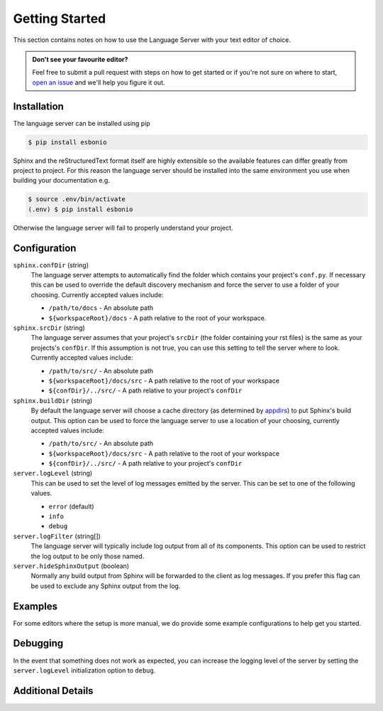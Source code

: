 .. _lsp_getting_started:

Getting Started
===============

This section contains notes on how to use the Language Server with your text
editor of choice.


.. relevant-to:: VSCode
   :category: Editor:

   .. figure:: /images/vscode-screenshot.png
      :align: center
      :target: /_images/vscode-screenshot.png

      The VSCode extension in action.

.. relevant-to:: Emacs (eglot)
   :category: Editor:

   .. figure:: /images/emacs-eglot-extended.png
      :align: center
      :target: /_images/emacs-eglot-extended.png

      Emacs, Esbonio and the ``eglot-extended.el`` configuration

.. relevant-to:: Emacs (lsp-mode)
   :category: Editor:

   .. figure:: /images/emacs-lsp-mode-extended.png
      :align: center
      :target: /_images/emacs-lsp-mode-extended.png

      Emacs, Esbonio and the ``lsp-mode-extended.el`` configuration

.. relevant-to:: Kate
   :category: Editor:

   .. figure:: /images/kate-screenshot.png
      :align: center
      :target: /_images/kate-screenshot.png

      Using the Esbonio language server within Kate.

   `Kate <https://kate-editor.org/en-gb/>`_ is a text editor from the KDE project
   and comes with LSP support.

.. relevant-to:: Neovim (lspconfig)
   :category: Editor:

   .. figure:: /images/nvim-lspconfig.png
      :align: center
      :target: /_images/nvim-lspconfig.png

      Using Esbonio with Neovim's built-in language client.

.. relevant-to:: Vim (coc.nvim)
   :category: Editor:

   .. figure:: /images/nvim-coc.png
      :align: center
      :target: /_images/nvim-coc.png

      Using Esbonio in Neovim via ``coc.nvim`` and the ``coc-esbonio`` extension.

.. relevant-to:: Vim (vim-lsp)
   :category: Editor:

   .. figure:: /images/nvim-vim-lsp.png
      :align: center
      :target: /_images/nvim-vim-lsp.png

      Using Esbonio and Neovim with ``vim-lsp``

.. admonition:: Don't see your favourite editor?

   Feel free to submit a pull request with steps on how to get started or if you're not
   sure on where to start, `open an issue`_ and we'll help you figure it out.


Installation
------------

The language server can be installed using pip

.. code-block:: console

   $ pip install esbonio

Sphinx and the reStructuredText format itself are highly extensible so the available
features can differ greatly from project to project. For this reason the
language server should be installed into the same environment you use when
building your documentation e.g.

.. code-block:: console

   $ source .env/bin/activate
   (.env) $ pip install esbonio

Otherwise the language server will fail to properly understand your project.


.. relevant-to:: VSCode
   :category: Editor:

   Integration with `VSCode`_ is provided by the `Esbonio`_ extension.

.. relevant-to:: Emacs (eglot)
   :category: Editor:

   .. include:: ./editors/emacs-eglot/_installation.rst

.. relevant-to:: Emacs (lsp-mode)
   :category: Editor:

   .. include:: ./editors/emacs-lsp-mode/_installation.rst

.. relevant-to:: Kate
   :category: Editor:

   .. include:: ./editors/kate/_installation.rst

.. relevant-to:: Neovim (lspconfig)
   :category: Editor:

   .. include:: ./editors/nvim-lspconfig/_installation.rst

.. relevant-to:: Vim (coc.nvim)
   :category: Editor

   .. include:: ./editors/vim-coc/_installation.rst

.. relevant-to:: Vim (vim-lsp)
   :category: Editor

   .. include:: ./editors/vim-lsp/_installation.rst

Configuration
-------------

.. relevant-to:: VSCode
   :category: Editor:

   .. include:: ./editors/vscode/_configuration.rst

.. relevant-to:: Neovim (lspconfig)
   :category: Editor:

   .. include:: ./editors/nvim-lspconfig/_configuration.rst

.. relevant-to:: Vim (coc.nvim)
   :category: Editor:

   .. include:: ./editors/vim-coc/_configuration.rst

.. relevant-to:: Vim (vim-lsp)
   :category: Editor:

   .. include:: ./editors/vim-lsp/_configuration.rst

.. relevant-to:: Emacs (eglot)
   :category: Editor:

   .. include:: ./editors/emacs-eglot/_configuration.rst

.. relevant-to:: Emacs (lsp-mode)
   :category: Editor:

   .. include:: ./editors/emacs-lsp-mode/_configuration.rst

``sphinx.confDir`` (string)
   The language server attempts to automatically find the folder which contains your
   project's ``conf.py``. If necessary this can be used to override the default discovery
   mechanism and force the server to use a folder of your choosing. Currently accepted
   values include:

   - ``/path/to/docs`` - An absolute path
   - ``${workspaceRoot}/docs`` - A path relative to the root of your workspace.

``sphinx.srcDir`` (string)
   The language server assumes that your project's ``srcDir`` (the folder containing your
   rst files) is the same as your projects's ``confDir``. If this assumption is not true,
   you can use this setting to tell the server where to look. Currently accepted values
   include:

   - ``/path/to/src/`` - An absolute path
   - ``${workspaceRoot}/docs/src`` - A path relative to the root of your workspace
   - ``${confDir}/../src/`` - A path relative to your project's ``confDir``

``sphinx.buildDir`` (string)
   By default the language server will choose a cache directory (as determined by
   `appdirs <https://pypi.org/project/appdirs>`_) to put Sphinx's build output.
   This option can be used to force the language server to use a location
   of your choosing, currently accepted values include:

   - ``/path/to/src/`` - An absolute path
   - ``${workspaceRoot}/docs/src`` - A path relative to the root of your workspace
   - ``${confDir}/../src/`` - A path relative to your project's ``confDir``

``server.logLevel`` (string)
   This can be used to set the level of log messages emitted by the server. This can be set
   to one of the following values.

   - ``error`` (default)
   - ``info``
   - ``debug``

``server.logFilter`` (string[])
   The language server will typically include log output from all of its components. This
   option can be used to restrict the log output to be only those named.

``server.hideSphinxOutput`` (boolean)
   Normally any build output from Sphinx will be forwarded to the client as log messages.
   If you prefer this flag can be used to exclude any Sphinx output from the log.

Examples
--------

For some editors where the setup is more manual, we do provide some example configurations
to help get you started.

.. relevant-to:: Neovim (lspconfig)
   :category: Editor:

   .. include:: ./editors/nvim-lspconfig/_examples.rst

.. relevant-to:: Vim (coc.nvim)
   :category: Editor:

   .. include:: ./editors/vim-coc/_examples.rst

.. relevant-to:: Vim (vim-lsp)
   :category: Editor:

   .. include:: ./editors/vim-lsp/_examples.rst

.. relevant-to:: Emacs (eglot)
   :category: Editor:

   .. include:: ./editors/emacs-eglot/_examples.rst

.. relevant-to:: Emacs (lsp-mode)
   :category: Editor:

   .. include:: ./editors/emacs-lsp-mode/_examples.rst

Debugging
---------

In the event that something does not work as expected, you can increase the
logging level of the server by setting the ``server.logLevel`` initialization option
to ``debug``.

.. relevant-to:: Neovim (lspconfig)
   :category: Editor:

   .. include:: ./editors/nvim-lspconfig/_debugging.rst

.. relevant-to:: Vim (coc.nvim)
   :category: Editor:

   .. include:: ./editors/vim-coc/_debugging.rst

.. relevant-to:: Vim (vim-lsp)
   :category: Editor:

   .. include:: ./editors/vim-lsp/_debugging.rst

Additional Details
------------------

.. relevant-to:: VSCode
   :category: Editor:

   .. include:: ./editors/vscode/_additional.rst

   Changelog
   """""""""

   .. include:: ../../code/CHANGES.rst


.. _Esbonio: https://marketplace.visualstudio.com/items?itemName=swyddfa.esbonio
.. _open an issue: https://github.com/swyddfa/esbonio/issues/new
.. _VSCode: https://code.visualstudio.com/

